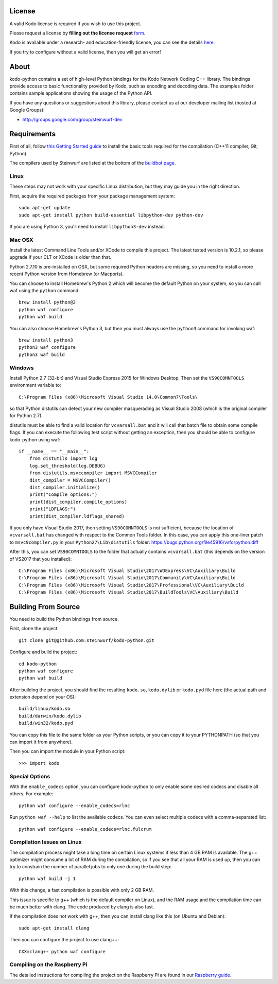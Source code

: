 License
-------

A valid Kodo license is required if you wish to use this project.

Please request a license by **filling out the license request** form_.

Kodo is available under a research- and education-friendly license,
you can see the details here_.

If you try to configure without a valid license, then you will get an error!

.. _form: http://steinwurf.com/license/
.. _here: http://steinwurf.com/research-license/

About
-----

kodo-python contains a set of high-level Python bindings for the Kodo Network
Coding C++ library. The bindings provide access to basic functionality provided
by Kodo, such as encoding and decoding data. The examples folder contains
sample applications showing the usage of the Python API.

.. image:: http://buildbot.steinwurf.dk/svgstatus?project=kodo-python
    :target: http://buildbot.steinwurf.dk/stats?projects=kodo-python
    :alt: Buildbot status

If you have any questions or suggestions about this library, please contact
us at our developer mailing list (hosted at Google Groups):

* http://groups.google.com/group/steinwurf-dev

.. contents:: Table of Contents:
   :local:

Requirements
------------

First of all, follow `this Getting Started guide
<http://docs.steinwurf.com/getting_started.html>`_ to install
the basic tools required for the compilation (C++11 compiler, Git, Python).

The compilers used by Steinwurf are listed at the bottom of the
`buildbot page <http://buildbot.steinwurf.com>`_.

Linux
.....

These steps may not work with your specific Linux distribution, but they may
guide you in the right direction.

First, acquire the required packages from your package management system::

  sudo apt-get update
  sudo apt-get install python build-essential libpython-dev python-dev

If you are using Python 3, you'll need to install ``libpython3-dev`` instead.

Mac OSX
.......

Install the latest Command Line Tools and/or XCode to compile this project.
The latest tested version is 10.2.1, so please upgrade if your CLT or XCode
is older than that.

Python 2.7.10 is pre-installed on OSX, but some required Python headers are
missing, so you need to install a more recent Python version from Homebrew
(or Macports).

You can choose to install Homebrew's Python 2 which will become the default
Python on your system, so you can call waf using the ``python`` command::

    brew install python@2
    python waf configure
    python waf build

You can also choose Homebrew's Python 3, but then you must always use the
``python3`` command for invoking waf::

    brew install python3
    python3 waf configure
    python3 waf build

Windows
.......

Install Python 2.7 (32-bit) and Visual Studio Express 2015 for Windows Desktop.
Then set the ``VS90COMNTOOLS`` environment variable to::

  C:\Program Files (x86)\Microsoft Visual Studio 14.0\Common7\Tools\

so that Python distutils can detect your new compiler masquerading as
Visual Studio 2008 (which is the original compiler for Python 2.7).

distutils must be able to find a valid location for ``vcvarsall.bat`` and
it will call that batch file to obtain some compile flags. If you can execute
the following test script without getting an exception, then you should be able
to configure kodo-python using waf::

    if __name__ == "__main__":
        from distutils import log
        log.set_threshold(log.DEBUG)
        from distutils.msvccompiler import MSVCCompiler
        dist_compiler = MSVCCompiler()
        dist_compiler.initialize()
        print("Compile options:")
        print(dist_compiler.compile_options)
        print("LDFLAGS:")
        print(dist_compiler.ldflags_shared)

If you only have Visual Studio 2017, then setting ``VS90COMNTOOLS`` is
not sufficient, because the location of ``vcvarsall.bat`` has changed with
respect to the Common Tools folder. In this case, you can apply this
one-liner patch to ``msvc9compiler.py`` in your ``Python27\Lib\distutils``
folder: https://bugs.python.org/file45916/vsforpython.diff

After this, you can set ``VS90COMNTOOLS`` to the folder that actually contains
``vcvarsall.bat`` (this depends on the version of VS2017 that you installed)::

    C:\Program Files (x86)\Microsoft Visual Studio\2017\WDExpress\VC\Auxiliary\Build
    C:\Program Files (x86)\Microsoft Visual Studio\2017\Community\VC\Auxiliary\Build
    C:\Program Files (x86)\Microsoft Visual Studio\2017\Professional\VC\Auxiliary\Build
    C:\Program Files (x86)\Microsoft Visual Studio\2017\BuildTools\VC\Auxiliary\Build


Building From Source
--------------------

You need to build the Python bindings from source.

First, clone the project::

  git clone git@github.com:steinwurf/kodo-python.git

Configure and build the project::

  cd kodo-python
  python waf configure
  python waf build

After building the project, you should find the resulting ``kodo.so``,
``kodo.dylib`` or ``kodo.pyd`` file here (the actual path and extension
depend on your OS)::

  build/linux/kodo.so
  build/darwin/kodo.dylib
  build/win32/kodo.pyd

You can copy this file to the same folder as your Python scripts, or you
can copy it to your PYTHONPATH (so that you can import it from anywhere).

Then you can import the module in your Python script::

  >>> import kodo

Special Options
...............

With the ``enable_codecs`` option, you can configure kodo-python to only enable
some desired codecs and disable all others. For example::

    python waf configure --enable_codecs=rlnc

Run ``python waf --help`` to list the available codecs. You can even
select multiple codecs with a comma-separated list::

    python waf configure --enable_codecs=rlnc,fulcrum

Compilation Issues on Linux
...........................

The compilation process might take a long time on certain Linux systems if
less than 4 GB RAM is available. The g++ optimizer might consume a lot of RAM
during the compilation, so if you see that all your RAM is used up, then
you can try to constrain the number of parallel jobs to only one during the
build step::

    python waf build -j 1

With this change, a fast compilation is possible with only 2 GB RAM.

This issue is specific to g++ (which is the default compiler on Linux), and
the RAM usage and the compilation time can be much better with clang.
The code produced by clang is also fast.

If the compilation does not work with g++, then you can install clang like
this (on Ubuntu and Debian)::

    sudo apt-get install clang

Then you can configure the project to use clang++::

    CXX=clang++ python waf configure

Compiling on the Raspberry Pi
.............................

The detailed instructions for compiling the project on the Raspberry Pi
are found in our `Raspberry guide
<https://github.com/steinwurf/kodo-python/blob/master/RASPBERRY_GUIDE.rst>`_.
